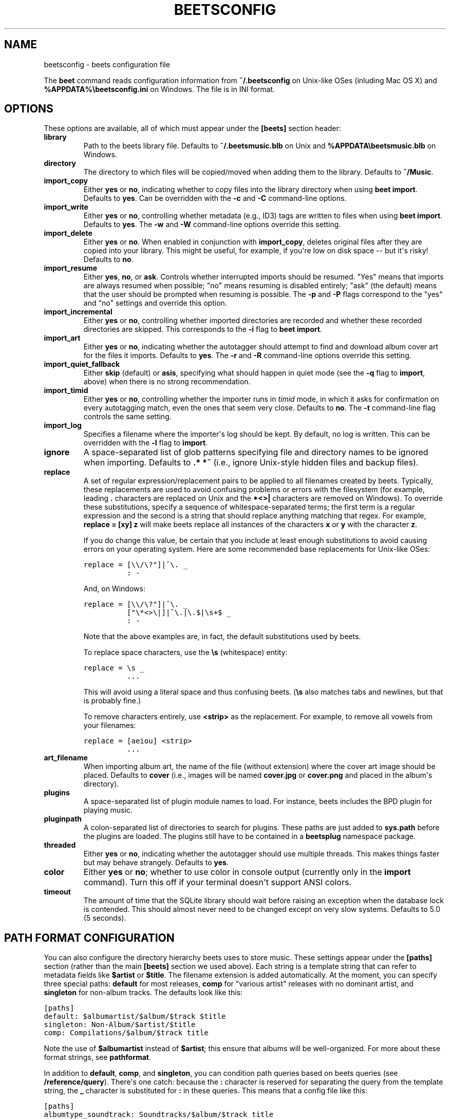 .TH "BEETSCONFIG" "5" "March 16, 2012" "1.0b13" "beets"
.SH NAME
beetsconfig \- beets configuration file
.
.nr rst2man-indent-level 0
.
.de1 rstReportMargin
\\$1 \\n[an-margin]
level \\n[rst2man-indent-level]
level margin: \\n[rst2man-indent\\n[rst2man-indent-level]]
-
\\n[rst2man-indent0]
\\n[rst2man-indent1]
\\n[rst2man-indent2]
..
.de1 INDENT
.\" .rstReportMargin pre:
. RS \\$1
. nr rst2man-indent\\n[rst2man-indent-level] \\n[an-margin]
. nr rst2man-indent-level +1
.\" .rstReportMargin post:
..
.de UNINDENT
. RE
.\" indent \\n[an-margin]
.\" old: \\n[rst2man-indent\\n[rst2man-indent-level]]
.nr rst2man-indent-level -1
.\" new: \\n[rst2man-indent\\n[rst2man-indent-level]]
.in \\n[rst2man-indent\\n[rst2man-indent-level]]u
..
.\" Man page generated from reStructeredText.
.
.sp
The \fBbeet\fP command reads configuration information from \fB~/.beetsconfig\fP on
Unix\-like OSes (inluding Mac OS X) and \fB%APPDATA%\ebeetsconfig.ini\fP on Windows.
The file is in INI format.
.SH OPTIONS
.sp
These options are available, all of which must appear under the \fB[beets]\fP
section header:
.INDENT 0.0
.TP
.B \fBlibrary\fP
Path to the beets library file. Defaults to \fB~/.beetsmusic.blb\fP on Unix
and \fB%APPDATA\ebeetsmusic.blb\fP on Windows.
.TP
.B \fBdirectory\fP
The directory to which files will be copied/moved when adding them to the
library. Defaults to \fB~/Music\fP.
.TP
.B \fBimport_copy\fP
Either \fByes\fP or \fBno\fP, indicating whether to copy files into the library
directory when using \fBbeet import\fP. Defaults to \fByes\fP.  Can be
overridden with the \fB\-c\fP and \fB\-C\fP command\-line options.
.TP
.B \fBimport_write\fP
Either \fByes\fP or \fBno\fP, controlling whether metadata (e.g., ID3) tags are
written to files when using \fBbeet import\fP. Defaults to \fByes\fP. The \fB\-w\fP
and \fB\-W\fP command\-line options override this setting.
.TP
.B \fBimport_delete\fP
Either \fByes\fP or \fBno\fP. When enabled in conjunction with \fBimport_copy\fP,
deletes original files after they are copied into your library. This might
be useful, for example, if you\(aqre low on disk space \-\- but it\(aqs risky!
Defaults to \fBno\fP.
.TP
.B \fBimport_resume\fP
Either \fByes\fP, \fBno\fP, or \fBask\fP. Controls whether interrupted imports
should be resumed. "Yes" means that imports are always resumed when
possible; "no" means resuming is disabled entirely; "ask" (the default)
means that the user should be prompted when resuming is possible. The \fB\-p\fP
and \fB\-P\fP flags correspond to the "yes" and "no" settings and override this
option.
.TP
.B \fBimport_incremental\fP
Either \fByes\fP or \fBno\fP, controlling whether imported directories are
recorded and whether these recorded directories are skipped.  This
corresponds to the \fB\-i\fP flag to \fBbeet import\fP.
.TP
.B \fBimport_art\fP
Either \fByes\fP or \fBno\fP, indicating whether the autotagger should attempt
to find and download album cover art for the files it imports.  Defaults to
\fByes\fP. The \fB\-r\fP and \fB\-R\fP command\-line options override this setting.
.TP
.B \fBimport_quiet_fallback\fP
Either \fBskip\fP (default) or \fBasis\fP, specifying what should happen in
quiet mode (see the \fB\-q\fP flag to \fBimport\fP, above) when there is no
strong recommendation.
.TP
.B \fBimport_timid\fP
Either \fByes\fP or \fBno\fP, controlling whether the importer runs in \fItimid\fP
mode, in which it asks for confirmation on every autotagging match, even the
ones that seem very close. Defaults to \fBno\fP. The \fB\-t\fP command\-line flag
controls the same setting.
.TP
.B \fBimport_log\fP
Specifies a filename where the importer\(aqs log should be kept.  By default,
no log is written. This can be overridden with the \fB\-l\fP flag to
\fBimport\fP.
.TP
.B \fBignore\fP
A space\-separated list of glob patterns specifying file and directory names
to be ignored when importing. Defaults to \fB.* *~\fP (i.e., ignore
Unix\-style hidden files and backup files).
.TP
.B \fBreplace\fP
A set of regular expression/replacement pairs to be applied to all filenames
created by beets. Typically, these replacements are used to avoid confusing
problems or errors with the filesystem (for example, leading \fB.\fP
characters are replaced on Unix and the \fB*<>|\fP characters are removed on
Windows). To override these substitutions, specify a sequence of
whitespace\-separated terms; the first term is a regular expression and the
second is a string that should replace anything matching that regex. For
example, \fBreplace = [xy] z\fP will make beets replace all instances of the
characters \fBx\fP or \fBy\fP with the character \fBz\fP.
.sp
If you do change this value, be certain that you include at least enough
substitutions to avoid causing errors on your operating system. Here are
some recommended base replacements for Unix\-like OSes:
.sp
.nf
.ft C
replace = [\e\e/\e?"]|^\e. _
          : \-
.ft P
.fi
.sp
And, on Windows:
.sp
.nf
.ft C
replace = [\e\e/\e?"]|^\e. _
          ["\e*<>\e|]|^\e.|\e.$|\es+$ _
          : \-
.ft P
.fi
.sp
Note that the above examples are, in fact, the default substitutions used by
beets.
.sp
To replace space characters, use the \fB\es\fP (whitespace) entity:
.sp
.nf
.ft C
replace = \es _
          ...
.ft P
.fi
.sp
This will avoid using a literal space and thus confusing beets. (\fB\es\fP also
matches tabs and newlines, but that is probably fine.)
.sp
To remove characters entirely, use \fB<strip>\fP as the replacement. For
example, to remove all vowels from your filenames:
.sp
.nf
.ft C
replace = [aeiou] <strip>
          ...
.ft P
.fi
.TP
.B \fBart_filename\fP
When importing album art, the name of the file (without extension) where the
cover art image should be placed. Defaults to \fBcover\fP (i.e., images will
be named \fBcover.jpg\fP or \fBcover.png\fP and placed in the album\(aqs
directory).
.TP
.B \fBplugins\fP
A space\-separated list of plugin module names to load. For instance, beets
includes the BPD plugin for playing music.
.TP
.B \fBpluginpath\fP
A colon\-separated list of directories to search for plugins.  These paths
are just added to \fBsys.path\fP before the plugins are loaded. The plugins
still have to be contained in a \fBbeetsplug\fP namespace package.
.TP
.B \fBthreaded\fP
Either \fByes\fP or \fBno\fP, indicating whether the autotagger should use
multiple threads. This makes things faster but may behave strangely.
Defaults to \fByes\fP.
.TP
.B \fBcolor\fP
Either \fByes\fP or \fBno\fP; whether to use color in console output (currently
only in the \fBimport\fP command). Turn this off if your terminal doesn\(aqt
support ANSI colors.
.TP
.B \fBtimeout\fP
The amount of time that the SQLite library should wait before raising an
exception when the database lock is contended. This should almost never need
to be changed except on very slow systems. Defaults to 5.0 (5 seconds).
.UNINDENT
.SH PATH FORMAT CONFIGURATION
.sp
You can also configure the directory hierarchy beets uses to store music.  These
settings appear under the \fB[paths]\fP section (rather than the main \fB[beets]\fP
section we used above).  Each string is a template string that can refer to
metadata fields like \fB$artist\fP or \fB$title\fP. The filename extension is added
automatically. At the moment, you can specify three special paths: \fBdefault\fP
for most releases, \fBcomp\fP for "various artist" releases with no dominant
artist, and \fBsingleton\fP for non\-album tracks. The defaults look like this:
.sp
.nf
.ft C
[paths]
default: $albumartist/$album/$track $title
singleton: Non\-Album/$artist/$title
comp: Compilations/$album/$track title
.ft P
.fi
.sp
Note the use of \fB$albumartist\fP instead of \fB$artist\fP; this ensure that albums
will be well\-organized. For more about these format strings, see
\fBpathformat\fP.
.sp
In addition to \fBdefault\fP, \fBcomp\fP, and \fBsingleton\fP, you can condition path
queries based on beets queries (see \fB/reference/query\fP). There\(aqs one catch:
because the \fB:\fP character is reserved for separating the query from the
template string, the \fB_\fP character is substituted for \fB:\fP in these queries.
This means that a config file like this:
.sp
.nf
.ft C
[paths]
albumtype_soundtrack: Soundtracks/$album/$track title
.ft P
.fi
.sp
will place soundtrack albums in a separate directory. The queries are tested in
the order they appear in the configuration file, meaning that if an item matches
multiple queries, beets will use the path format for the \fIfirst\fP matching query.
.sp
Note that the special \fBsingleton\fP and \fBcomp\fP path format conditions are, in
fact, just shorthand for the explicit queries \fBsingleton_true\fP and
\fBcomp_true\fP. In contrast, \fBdefault\fP is special and has no query equivalent:
the \fBdefault\fP format is only used if no queries match.
.SH EXAMPLE
.sp
Here\(aqs an example file:
.sp
.nf
.ft C
[beets]
library: /var/music.blb
directory: /var/mp3
path_format: $genre/$artist/$album/$track $title
import_copy: yes
import_write: yes
import_resume: ask
import_art: yes
import_quiet_fallback: skip
import_timid: no
import_log: beetslog.txt
ignore: .AppleDouble ._* *~ .DS_Store
art_filename: albumart
plugins: bpd
pluginpath: ~/beets/myplugins
threaded: yes
color: yes

[paths]
default: $genre/$albumartist/$album/$track $title
singleton: Singletons/$artist \- $title
comp: $genre/$album/$track $title
albumtype_soundtrack: Soundtracks/$album/$track $title

[bpd]
host: 127.0.0.1
port: 6600
password: seekrit
.ft P
.fi
.sp
(That \fB[bpd]\fP section configures the optional \fBBPD\fP
plugin.)
.SH LOCATION
.sp
The configuration file is typically located at \fB$HOME/.beetsconfig\fP. If you
want to store your \fB.beetsconfig\fP file somewhere else for whatever reason, you
can specify its path by setting the \fBBEETSCONFIG\fP environment variable.
.SH AUTHOR
Adrian Sampson
.SH COPYRIGHT
2011, Adrian Sampson
.\" Generated by docutils manpage writer.
.\" 
.
